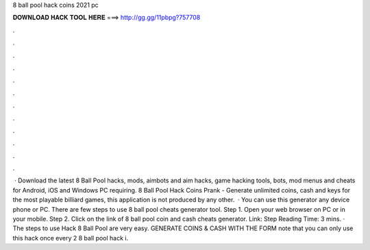 8 ball pool hack coins 2021 pc

𝐃𝐎𝐖𝐍𝐋𝐎𝐀𝐃 𝐇𝐀𝐂𝐊 𝐓𝐎𝐎𝐋 𝐇𝐄𝐑𝐄 ===> http://gg.gg/11pbpg?757708

.

.

.

.

.

.

.

.

.

.

.

.

 · Download the latest 8 Ball Pool hacks, mods, aimbots and aim hacks, game hacking tools, bots, mod menus and cheats for Android, iOS and Windows PC requiring. 8 Ball Pool Hack Coins Prank - Generate unlimited coins, cash and keys for the most playable billiard games, this application is not produced by any other.  · You can use this generator any device phone or PC. There are few steps to use 8 ball pool cheats generator tool. Step 1. Open your web browser on PC or in your mobile. Step 2. Click on the link of 8 ball pool coin and cash cheats generator. Link:  Step  Reading Time: 3 mins. · The steps to use Hack 8 Ball Pool are very easy. GENERATE COINS & CASH WITH THE FORM  note that you can only use this hack once every 2   8 ball pool hack i.